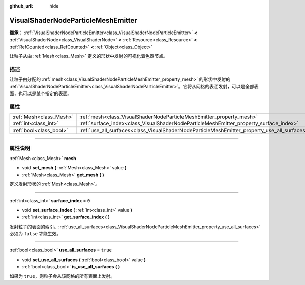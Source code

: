 :github_url: hide

.. DO NOT EDIT THIS FILE!!!
.. Generated automatically from Godot engine sources.
.. Generator: https://github.com/godotengine/godot/tree/master/doc/tools/make_rst.py.
.. XML source: https://github.com/godotengine/godot/tree/master/doc/classes/VisualShaderNodeParticleMeshEmitter.xml.

.. _class_VisualShaderNodeParticleMeshEmitter:

VisualShaderNodeParticleMeshEmitter
===================================

**继承：** :ref:`VisualShaderNodeParticleEmitter<class_VisualShaderNodeParticleEmitter>` **<** :ref:`VisualShaderNode<class_VisualShaderNode>` **<** :ref:`Resource<class_Resource>` **<** :ref:`RefCounted<class_RefCounted>` **<** :ref:`Object<class_Object>`

让粒子从由 :ref:`Mesh<class_Mesh>` 定义的形状中发射的可视化着色器节点。

.. rst-class:: classref-introduction-group

描述
----

让粒子由分配的 :ref:`mesh<class_VisualShaderNodeParticleMeshEmitter_property_mesh>` 的形状中发射的 :ref:`VisualShaderNodeParticleEmitter<class_VisualShaderNodeParticleEmitter>`\ 。它将从网格的表面发射，可以是全部表面，也可以是某个指定的表面。

.. rst-class:: classref-reftable-group

属性
----

.. table::
   :widths: auto

   +-------------------------+----------------------------------------------------------------------------------------------+----------+
   | :ref:`Mesh<class_Mesh>` | :ref:`mesh<class_VisualShaderNodeParticleMeshEmitter_property_mesh>`                         |          |
   +-------------------------+----------------------------------------------------------------------------------------------+----------+
   | :ref:`int<class_int>`   | :ref:`surface_index<class_VisualShaderNodeParticleMeshEmitter_property_surface_index>`       | ``0``    |
   +-------------------------+----------------------------------------------------------------------------------------------+----------+
   | :ref:`bool<class_bool>` | :ref:`use_all_surfaces<class_VisualShaderNodeParticleMeshEmitter_property_use_all_surfaces>` | ``true`` |
   +-------------------------+----------------------------------------------------------------------------------------------+----------+

.. rst-class:: classref-section-separator

----

.. rst-class:: classref-descriptions-group

属性说明
--------

.. _class_VisualShaderNodeParticleMeshEmitter_property_mesh:

.. rst-class:: classref-property

:ref:`Mesh<class_Mesh>` **mesh**

.. rst-class:: classref-property-setget

- void **set_mesh** **(** :ref:`Mesh<class_Mesh>` value **)**
- :ref:`Mesh<class_Mesh>` **get_mesh** **(** **)**

定义发射形状的 :ref:`Mesh<class_Mesh>`\ 。

.. rst-class:: classref-item-separator

----

.. _class_VisualShaderNodeParticleMeshEmitter_property_surface_index:

.. rst-class:: classref-property

:ref:`int<class_int>` **surface_index** = ``0``

.. rst-class:: classref-property-setget

- void **set_surface_index** **(** :ref:`int<class_int>` value **)**
- :ref:`int<class_int>` **get_surface_index** **(** **)**

发射粒子的表面的索引。\ :ref:`use_all_surfaces<class_VisualShaderNodeParticleMeshEmitter_property_use_all_surfaces>` 必须为 ``false`` 才能生效。

.. rst-class:: classref-item-separator

----

.. _class_VisualShaderNodeParticleMeshEmitter_property_use_all_surfaces:

.. rst-class:: classref-property

:ref:`bool<class_bool>` **use_all_surfaces** = ``true``

.. rst-class:: classref-property-setget

- void **set_use_all_surfaces** **(** :ref:`bool<class_bool>` value **)**
- :ref:`bool<class_bool>` **is_use_all_surfaces** **(** **)**

如果为 ``true``\ ，则粒子会从该网格的所有表面上发射。

.. |virtual| replace:: :abbr:`virtual (本方法通常需要用户覆盖才能生效。)`
.. |const| replace:: :abbr:`const (本方法没有副作用。不会修改该实例的任何成员变量。)`
.. |vararg| replace:: :abbr:`vararg (本方法除了在此处描述的参数外，还能够继续接受任意数量的参数。)`
.. |constructor| replace:: :abbr:`constructor (本方法用于构造某个类型。)`
.. |static| replace:: :abbr:`static (调用本方法无需实例，所以可以直接使用类名调用。)`
.. |operator| replace:: :abbr:`operator (本方法描述的是使用本类型作为左操作数的有效操作符。)`
.. |bitfield| replace:: :abbr:`BitField (这个值是由下列标志构成的位掩码整数。)`

